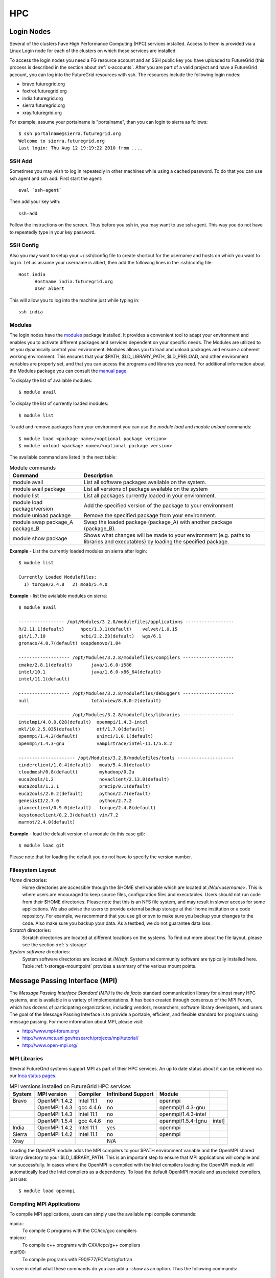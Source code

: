.. highlight:: bash

.. _s-hpc:

**********************************************************************
HPC
**********************************************************************

.. _s-hpc-access:

Login Nodes
-----------------

Several of the clusters have High Performance Computing (HPC) services
installed. Access to them is provided via a Linux Login node for each
of the clusters on which these services are installed.

To access the login nodes you need a FG resource account and an SSH
public key you have uploaded to FutureGrid (this process is described
in the section about :ref:`s-accounts`. After you are part of a valid
project and have a FutureGrid account, you can log into the FutureGrid
resources with ssh. The resources include the following login nodes:

- bravo.futuregrid.org
- foxtrot.futuregrid.org
- india.futuregrid.org
- sierra.futuregrid.org
- xray.futuregrid.org

For example, assume your portalname is "portalname", than you can
login to sierra as follows::

        $ ssh portalname@sierra.futuregrid.org
        Welcome to sierra.futuregrid.org
        Last login: Thu Aug 12 19:19:22 2010 from ....

.. _s-sshadd:

SSH Add
^^^^^^^^^

Sometimes you may wish to log in repeatedly in other machines while
using a cached password. To do that you can use ssh agent and ssh
add. First start the agent::

  eval `ssh-agent`

Then add your key with::

  ssh-add

Follow the instructions on the screen. Thus before you ssh in, you may
want to use ssh agent. This way you do not have to repeatedly type in
your key password.

SSH Config
^^^^^^^^^^^

Also you may want to setup your ~/.ssh/config file to create shortcut
for the username and hosts on which you want to log in. Let us assume
your username is albert, then add the following lines in the .ssh/config
file::

    Host india
          Hostname india.futuregrid.org
          User albert

This will allow you to log into the machine just while typing in::

   ssh india




Modules
^^^^^^^^^^^^^^^

The login nodes have the `modules <http://modules.sourceforge.net>`__
package installed. It provides a convenient tool to adapt your
environment and enables you to activate different packages and services
dependent on your specific needs. The Modules are utilized to let you
dynamically control your environment. Modules allows you to load and
unload packages and ensure a coherent working environment. 
This ensures that your $PATH, $LD_LIBRARY_PATH, $LD_PRELOAD, and other
environment variables are properly set, and that you can access the
programs and libraries you need. For additional information about the
Modules package you can consult the `manual page <http://modules.sourceforge.net/man/module.html>`__.

To display the list of available modules::

    $ module avail

To display the list of currently loaded modules::

    $ module list

To add and remove packages from your environment you can use the
*module load* and *module unload* commands::

    $ module load <package name>/<optional package version>
    $ module unload <package name>/<optional package version>

The available command are listed in the next table:

.. csv-table:: Module commands
   :header: Command, Description

   module avail,	List all software packages available on the system.
   module avail package,	List all versions of package available on the system
   module list,	List all packages currently loaded in your environment.
   module load package/version,	Add the specified version of the package to your environment
   module unload package,	Remove the specified package from your environment.
   module swap package_A package_B,	Swap the loaded package (package_A) with another package (package_B).
   module show package,	Shows what changes will be made to your environment (e.g. paths to libraries and executables) by loading the specified package.



**Example** - List the currently loaded modules on sierra after login:: 

   $ module list

   Currently Loaded Modulefiles:
     1) torque/2.4.8   2) moab/5.4.0


**Example** - list the avialable modules on sierra::


   $ module avail

   ----------------- /opt/Modules/3.2.8/modulefiles/applications ------------------
   R/2.11.1(default)      hpcc/1.3.1(default)    velvet/1.0.15
   git/1.7.10             ncbi/2.2.23(default)   wgs/6.1
   gromacs/4.0.7(default) soapdenovo/1.04

   ------------------- /opt/Modules/3.2.8/modulefiles/compilers -------------------
   cmake/2.8.1(default)       java/1.6.0-i586
   intel/10.1                 java/1.6.0-x86_64(default)
   intel/11.1(default)

   ------------------- /opt/Modules/3.2.8/modulefiles/debuggers -------------------
   null                       totalview/8.8.0-2(default)

   ------------------- /opt/Modules/3.2.8/modulefiles/libraries -------------------
   intelmpi/4.0.0.028(default)  openmpi/1.4.3-intel
   mkl/10.2.5.035(default)      otf/1.7.0(default)
   openmpi/1.4.2(default)       unimci/1.0.1(default)
   openmpi/1.4.3-gnu            vampirtrace/intel-11.1/5.8.2

   --------------------- /opt/Modules/3.2.8/modulefiles/tools ---------------------
   cinderclient/1.0.4(default)   moab/5.4.0(default)
   cloudmesh/0.8(default)        myhadoop/0.2a
   euca2ools/1.2                 novaclient/2.13.0(default)
   euca2ools/1.3.1               precip/0.1(default)
   euca2ools/2.0.2(default)      python/2.7(default)
   genesisII/2.7.0               python/2.7.2
   glanceclient/0.9.0(default)   torque/2.4.8(default)
   keystoneclient/0.2.3(default) vim/7.2
   marmot/2.4.0(default)

**Example** - load the default version of a module (in this case git)::

   $ module load git

Please note that for loading the default you do not have to specify the version number.

 
Filesystem Layout
^^^^^^^^^^^^^^^^^^^^^^^^^^^^^^^^^^^^^^^^^^^^^^^^^^^^^^^^^^^^^^^^^^^^^^

*Home* directories:
   Home directories are accessible through the $HOME shell variable which are
   located at */N/u/<username>*. This is where users are encouraged to
   keep source files, configuration files and executables. Users
   should not run code from their $HOME directories. Please note that
   this is an NFS file system, and may result in slower access for
   some applications. We also advise the users to provide external
   backup storage at their home institution or a code repository. For
   example, we recommend that you use git or svn to make sure you
   backup your changes to the code. Also make sure you backup your
   data. As a testbed, we do not guarantee data loss.
    
*Scratch* directories:
   Scratch directories are located at different locations on the
   systems. To find out more about the file layout, please see the
   section :ref:`s-storage`
    
*System software* directories: 
   System software directories are located at */N/soft*. System and
   community software are typically installed here. Table
   :ref:`t-storage-mountpoint` provides a summary of the various mount
   points.

.. _t-storage-mountpoint:

.. exceltable:: Storage mountpoints on the Clusters
   :file: fg-cluster-details.xls
   :header: 1
   :selection: A1:G18
   :sheet: fg-storage




Message Passing Interface (MPI)
-------------------------------

The *Message Passing Interface Standard (MPI)* is the *de facto*
standard communication library for almost many HPC systems, and is
available in a variety of implementations. It has been created through
consensus of the MPI Forum, which has dozens of participating
organizations, including vendors, researchers, software library
developers, and users. The goal of the Message Passing Interface is to
provide a portable, efficient, and flexible standard for programs
using message passing. For more information about MPI, please visit:

-  `http://www.mpi-forum.org/ <http://www.mpi-forum.org/>`__
-  `http://www.mcs.anl.gov/research/projects/mpi/tutorial/ <http://www.mcs.anl.gov/research/projects/mpi/tutorial/>`__
-  `http://www.open-mpi.org/ <http://www.open-mpi.org/>`__



MPI Libraries
^^^^^^^^^^^^^^^^^^^^^^^^^^^^^^^^^^^^^^^^^^^^^^^^^^^^^^^^^^^^^^^^^^^^^^

Several FutureGrid systems support MPI as part of their HPC services. 
An up to date status about it can be retrieved via our `Inca
status pages <http://inca.futuregrid.org:8080/inca/jsp/status.jsp?suiteNames=HPC,HPC_Tests,Benchmarks&resourceIds=FG_BATCH>`__.

.. csv-table:: MPI versions installed on FutureGrid HPC services
   :header:   System   , MPI version   , Compiler   , Infiniband Support   , Module                  

   Bravo        , OpenMPI 1.4.2     , Intel 11.1     , no    , openmpi                
		, OpenMPI 1.4.3     , gcc 4.4.6      , no    , openmpi/1.4.3-gnu      
		, OpenMPI 1.4.3     , Intel 11.1     , no    , openmpi/1.4.3-intel    
		, OpenMPI 1.5.4     , gcc 4.4.6      , no    , openmpi/1.5.4-[gnu,intel]   
   India        , OpenMPI 1.4.2     , Intel 11.1     , yes   , openmpi                
   Sierra       , OpenMPI 1.4.2     , Intel 11.1     , no    , openmpi                
   Xray         ,                   ,                , N/A   ,                             

Loading the OpenMPI module adds the MPI compilers to your $PATH
environment variable and the OpenMPI shared library directory to your
$LD_LIBRARY_PATH. This is an important step to ensure that MPI applications
will compile and run successfully. In cases where the OpenMPI is
compiled with the Intel compilers loading the OpenMPI module will
automatically load the Intel compilers as a dependency. To load the
default OpenMPI module and associated compilers, just use::

    $ module load openmpi


Compiling MPI Applications
^^^^^^^^^^^^^^^^^^^^^^^^^^^^^^^^^^^^^^^^^^^^^^^^^^^^^^^^^^^^^^^^^^^^^^

To compile MPI applications, users can simply use the available mpi
compile commands:

mpicc:
   To compile C programs with the CC/icc/gcc compilers

mpicxx:
   To compile c++ programs with CXX/icpc/g++ compilers

mpif90:
   To compile programs with F90/F77/FC/ifort/gfortran


To see in detail what these commands do you can add a *-show*  as an
option. Thus the following commands::
   
   $ mpicc -show
   $ mpicxx -show
   $ mpif90 -show

will show you the detail of each of them. The resulting output can be
used as a template to adapt compile flags in case the default settings are
not suitable for you.


Assuming you have loaded the OpenMPI module into your environment,
you can compile a `simple MPI application <ring.html>`__ easily by executing::

    $ mpicc -o ring ring.c


Users MUST NOT run jobs on the login or headnodes. These nodes are
reserved for editing and compiling programs. Furthermore running your
commands on such nodes will not provide any useful information as you
actually do not use the standard cluster node. 

Batch Jobs
^^^^^^^^^^^^^^^^^^^^^^^^^^^^^^^^^^^^^^^^^^^^^^^^^^^^^^^^^^^^^^^^^^^^^^

Once your MPI application is compiled, you run it on the compute nodes
of a cluster via a batch processing. With the help of a batch
processing services a job is run on the cluster without the users
intervention via a job queue. The user does not have to worry much
about the internal details of the job queue, but must provide the
scheduler with some guidance about the job so it can be efficiently
scheduled on the system.  

To run jobs on resources with the HPC services, users must first
activate their environment to use the job scheduler::

    $ module load torque

A complete manual for the torque scheduler can be found in the `Torque
manual <http://www.clusterresources.com/torquedocs21/>`__ .

Next we need to create a script so that we can run the program on the
cluster.  We will be using our simple ring example to illustrate some
of the parameters you need to adjust. Please save the following content to
a file called ring.pbs.:

.. code-block:: bash
   :linenos:

   #! /bin/bash

   # OPTIONS FOR THE SCRIPT
   #PBS -M username@example.com 
   #PBS -N ring_test
   #PBS -o ring_$PBS_JOBID.out
   #PBS -e ring_$PBS_JOBID.err
   #PBS -q batch
   #PBS -l nodes=4:ppn=8
   #PBS -l walltime=00:20:00


   # make sure MPI is in the environment
   module load openmpi

   # launch the parallel application with the correct number of process
   # Typical usage: mpirun -np <number of processes> <executable> <arguments>
   mpirun -np 32 ring -t 1000

   echo "Nodes allocated to this job: " 
   cat $PBS_NODEFILE 

This file can be used to submit a job to the queueing system by calling the command::

   qsub ring.pbs

In the job script, lines that begin with  **#PBS** are directives to
the job scheduler. You can disable any of these lines by adding an
extra  **#** character at the beginning of the line, as *##* is
interpreted to be a comment. Common options include:

-  -M: specify a mail address that is notified upon completion
-  -N: To specify a job name
-  -o: The name of the file to write stdout to
-  -e: The name of the file to write stderr to
-  -q: The queue to submit the job to
-  -l: Resources specifications to execute the job


The first parameters are rather obvious, so let us focus on the
*-q* option. Each batch service is configured with a number of
queues that are targeting different classes of jobs to schedule them more
efficiently. These queues can be switch on or off,
be modified or new queues can be added to the system. It is useful to get
a list of available queues on the system of where you would like to submit your
jobs. You can also inspect which would be the most suitable queue to use for your
purpose with the qstat command on the appropriate login node::

   $ qstat -q 

Currently we have the following queues:


HPC Job Queue Information:
    .. csv-table:: 
       :header: Resource   , Queue name   , Default Wallclock Limit   , Max Wallclock Limit   , NOTES                

	india      , batch        , 4 hours                   , 24 hours              ,                       
		   , long         , 8 hours                   , 168 hours             ,                       
		   , scalemp      , 8 hours                   , 168 hours             , restricted access     
	sierra     , batch        , 4 hours                   , 24 hours              ,                       
		   , long         , 8 hours                   , 168 hours             ,                       


Next we focus on the -l option that specifies the resources. The
term::

  nodes=4

means that we specify 4 servers on which we execute the job. The
term::

  ppn=8 

means that we use 8 virtual processors per node, where a virtual
processor is typically executed on a core of the server. Thus it is
advisable not to exceed the number of cores per server. For some
programs choosing the best performing number of servers and cores may
be dependent on factors such as memory needs, IO access and other
resource bounded properties. You may have to experiment with the
parameters. To identify the number of servers and cores available
please see Tables :ref:`t-clusters` and :ref:`t-clusters-details`.
For example, India, and Sierra have 8 cores per node,
thus 4 servers would provide you access to 32 processing units.

Often you may just want to have the stdout and stderr in one file,
then you simply can replace the line with -e in it with:: 

        #PBS -j oe 

which simply means that you *join* stdout and stderr. Here j stands
for join, o for stdout and e for stderr. In case you would like to have
an e-mail sent to you based on the status of the job, you can add::

        #PBS -m ae 

to your script. It will send you a mail when the job aborts (indicated
by a), or when the job ends (indicated by e).

Job Management
---------------------------------

A list of all available  scheduler commands is available from the `Torque
manual page <http://www.clusterresources.com/torquedocs21/>`__. We
describe next the use of some typical interactions to manage your jobs
in the batch queue.

Job Submission
^^^^^^^^^^^^^^^^^^^^^^^^^^^^^^^^^^^^^^^^^^^^^^^^^^^^^^^^^^^^^^^^^^^^^^

Once you have created a submission script, you can then use the 
qsub command to submit this job to be executed on the compute nodes::

    $ qsub ring.pbs
    20311.i136

The qsub command outputs either a job identifier or an error message
describing why the scheduler would not accept your job. Alternatively,
you can also use the msub command, which is very similar to the qsub
command. For differences we ask you to consult the manual pages.

Job Deletion
^^^^^^^^^^^^^^^^^^^^^^^^^^^^^^^^^^^^^^^^^^^^^^^^^^^^^^^^^^^^^^^^^^^^^^
Sometimes you may want to delete a job from the queue, which can be
easily done with the qdel command, followed by the id::

   $ qdel 20311

Job Monitoring
^^^^^^^^^^^^^^^^^^^^^^^^^^^^^^^^^^^^^^^^^^^^^^^^^^^^^^^^^^^^^^^^^^^^^^

If your job is submitted successfully, you can track its execution
using the qstat or showq commands. Both commands will show you the
state of the jobs submitted to the scheduler. The difference is mostly
in their output format.



showq:
    Divides the output into three sections:  active
    jobs,  eligible jobs, and blocked jobs::

       $ showq 
       active jobs
       ------------------------ 
       JOBID    USERNAME       STATE PROCS    REMAINING            STARTTIME 
       20311   yourusername       Running     16        3:59:59 Tue Aug 17 09:02:40 
       1 active job 16 of 264 processors in use by local jobs (6.06%) 
                         2 of 33 nodes active (6.06%) eligible jobs
       ----------------------
       JOBID    USERNAME       STATE PROCS    REMAINING            STARTTIME
       0 eligible jobs blocked jobs
       ----------------------- 
       JOBID    USERNAME       STATE PROCS    REMAINING            STARTTIME
       0 blocked jobs 
       Total job: 1 

    Legend:
       Active jobs:
	  are jobs that are currently running on resources.

       Eligible jobs: 
	  are jobs that are waiting for nodes to become available before
	  they can run. As a general rule, jobs are listed in the order
	  that they will be scheduled, but scheduling algorithms may
	  change the order over time.

       Blocked jobs:
	  are jobs that the scheduler cannot run for some reason. Usually
	  a job becomes blocked because it is requesting something that
	  is impossible, such as more nodes than those which currently exist, or more
	  processors per node than are installed.

qstat:
    provides a single table view, where the status of each job is
    added via a status column called S::

        $ qstat 
        Job id                             Name               User          Time Use S Queue 
        ------------------------- --------------------- ------------------- -------- - ----- 
        1981.i136                       sub19327.sub      inca               00:00:00 C batch 
        20311.i136                      testjob           yourusername              0 R batch 

    Legend:
       Job id:
	  is the identifier assigned to your job.
       Name:
	  is the name that you assigned to your job.
       User:
	  is the username of the person who submitted the job.
       Time:
	  is the amount of time the job has been running.
       S:
	  shows the job state. Common job states are R for a running job, Q
	  for a job that is queued and waiting to run, C for a job that has
	  completed, and H for a job that is being held.
       Queue: 
	  is the name of the job queue where your job will run.

If you are interested in only your job use grep::

    $ qstat | grep 20311

 

Job Output
^^^^^^^^^^^^^^^^^^^^^^^^^^^^^^^^^^^^^^^^^^^^^^^^^^^^^^^^^^^^^^^^^^^^^^

If you gave your job a name with the  **#PBS -N <jobname>** directive
in your job script or by specifying the job name on the command line,
your job output will be available in a file named  **jobname.o######**,
where the  **######** is the job number assigned by the job manager.
You can type  **ls jobname.o\*** to see all output files from the same
job name.

If you explicitly name an output file with the  **#PBS -o
<outfile>** directive in your job script or by specifying the output
file on the command line, your output will be in the file you specified.
If you run the job again, the output file will be overwritten.

If you don't specify any output file, your job output will have the same
name as your job script, and will be numbered in the same manner as if
you had specified a job name (**jobname.o######**).

Xray HPC Services
----------------------------------------------------------------------

To log into the login node of xray please use the command::

    ssh portalname@xray.futuregrid.org

Extensive documentation about the user environment of the Cray can be
found at 

- `Cray XTTM Programming Environment User's Guide <http://docs.cray.com/cgi-bin/craydoc.cgi?mode=View;id=S-2396-21>`__

For MPI jobs, use cc (pgcc). For best performance, add the xtpe-barcelona module::

    % module add xtpe-module

Currently there is only one queue (batch) available to users on the
Cray, and all jobs are automatically routed to that queue.  You can
use the same commands as introduced in the previous sections. Thus, to
list the queues please use::

         qstat -Q

To obtain details of running jobs and available processors, use the showq command::

        /opt/moab/default/bin/showq

Submitting a Job on xray
^^^^^^^^^^^^^^^^^^^^^^^^^^^^^^^^^^^^^^^^^^^^^^^^^^^^^^^^^^^^^^^^^^^^^^

To execute an MPI program on xray we use a special program called aprun in
the submit script. Additionally we have some special resource
specifications that we can pass along, such as mppwidth and
mppnppn. An example is the following program that will use 16
processors on 2 nodes::

        $ cat job.pbs

::

        #! /bin/sh
        
        #PBS -l mppwidth=16 
        #PBS -l mppnppn=8 
        #PBS -N hpcc-16 
        #PBS -j oe 
        #PBS -l walltime=7:00:00 
        
        #cd to directory where job was submitted from 
        cd $PBS_O_WORKDIR 
        export MPICH_FAST_MEMCPY=1 
        export MPICH_PTL_MATCH_OFF=1 
        aprun -n 16 -N 8 -ss -cc cpu hpcc

        $ qsub job.pbs 

The XT5m is a 2D mesh of nodes. Each node has two sockets, and each
socket has four cores. The batch scheduler interfaces with a Cray
resource scheduler called APLS. When you submit a job, the batch
scheduler talks to ALPS to find out what resources are available, and
ALPS then makes the reservation.

Currently ALPS is a "gang scheduler" and only allows one "job" per node.
If a user submits a job in the format aprun -n 1 a.out , ALPS will put
that job on one core of one node and leave the other seven cores empty.
When the next job comes in, either from the same user or a different
one, it will schedule that job to the next node.

If the user submits a job with aprun -n 10 a.out , then the scheduler
will put the first eight tasks on the first node and the next two tasks
on the second node, again leaving six empty cores on the second node.
The user can modify the placement with -N , -S , and -cc .

A user might also run a single job with multiple treads, as with OpenMPI.
If a user runs this job aprun -n 1 -d 8 a.out , the job will be
scheduled to one node and have eight threads running, one on each core.

You can run multiple, different binaries at the same time on the same
node, but only from one submission. Submitting a script like this
will not work::

        OMP_NUM_THREADS=1 aprun -n 1 -d 1 -cc 0 ./my-binary
        OMP_NUM_THREADS=1 aprun -n 1 -d 1 -cc 1 ./my-binary
        OMP_NUM_THREADS=1 aprun -n 1 -d 1 -cc 2 ./my-binary
        OMP_NUM_THREADS=1 aprun -n 1 -d 1 -cc 3 ./my-binary
        OMP_NUM_THREADS=1 aprun -n 1 -d 1 -cc 4 ./my-binary
        OMP_NUM_THREADS=1 aprun -n 1 -d 1 -cc 5 ./my-binary
        OMP_NUM_THREADS=1 aprun -n 1 -d 1 -cc 6 ./my-binary
        OMP_NUM_THREADS=1 aprun -n 1 -d 1 -cc 7 ./my-binary

This will run a job on each core, but not at the same time. To run all
jobs at the same time, you need to first add all the binaries within 
one aprun command::

        $ cat run-all.pbs
        ./my-binary1
        ./my-binary2
        ./my-binary3
        ./my-binary4
        ./my-binary5
        ./my-binary6
        ./my-binary7
        ./my-binary8
        $ aprun -n 1 run.pbs

Alternatively, use the command aprun -n 1 -d 8 run.pbs. To run multiple
serial jobs, you must build a batch script to divide the number of jobs
into groups of eight, and the


Interactive Queues
----------------------------------------------------------------------

The current queing system contains the ability to run interactive
queues. This is quite usefule, if you need to debug programs
interactively that you will run than in a bacth queue. To use this
feature we provide here a simple exaple on how to use a node on bravo.


Start an interactive shell with X11 forwarding on bravo you have to
first login into india as the bravo queues are currently controlled on
india::

   ssh -X india

Than you need to start an interactive node::

   qsub -I -q bravo -X

As xterm is currently not installed on bravo, you can test the X11
forwarding with::

   firefox

The best way is to find your own resources and let us know which we
shoudl add.



